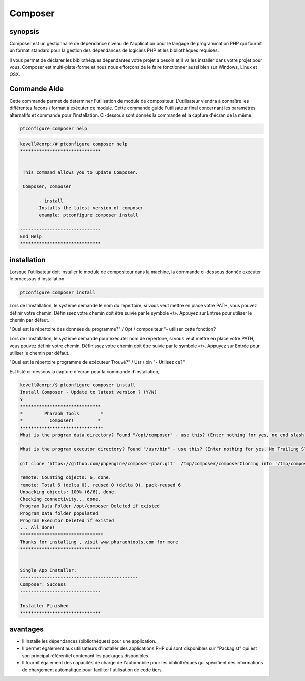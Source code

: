 ==========
Composer
==========

synopsis
-----------

Composer est un gestionnaire de dépendance niveau de l'application pour le langage de programmation PHP qui fournit un format standard pour la gestion des dépendances de logiciels PHP et les bibliothèques requises.

Il vous permet de déclarer les bibliothèques dépendantes votre projet a besoin et il va les installer dans votre projet pour vous. Composer est multi-plate-forme et nous nous efforçons de le faire fonctionner aussi bien sur Windows, Linux et OSX.

Commande Aide
---------------------

Cette commande permet de déterminer l'utilisation de module de compositeur. L'utilisateur viendra à connaître les différentes façons / format à exécuter ce module. Cette commande guide l'utilisateur final concernant les paramètres alternatifs et commande pour l'installation. Ci-dessous sont donnés la commande et la capture d'écran de la même.

.. code-block:: bash
              
		 ptconfigure composer help

.. code-block:: bash

 kevell@corp:/# ptconfigure composer help
 ******************************


  This command allows you to update Composer.

  Composer, composer

        - install
        Installs the latest version of composer
        example: ptconfigure composer install

 ------------------------------
 End Help
 ******************************



installation
----------------

Lorsque l'utilisateur doit installer le module de compositeur dans la machine, la commande ci-dessous donnée exécuter le processus d'installation.

.. code-block:: bash
               
	 ptconfigure composer install

Lors de l'installation, le système demande le nom du répertoire, si vous veut mettre en place votre PATH, vous pouvez définir votre chemin. Définissez votre chemin doit être suivie par le symbole «/». Appuyez sur Entrée pour utiliser le chemin par défaut.

"Quel est le répertoire des données du programme?" / Opt / compositeur "- utiliser cette fonction?

Lors de l'installation, le système demande pour exécuter nom de répertoire, si vous veut mettre en place votre PATH, vous pouvez définir votre chemin. Définissez votre chemin doit être suivie par le symbole «/». Appuyez sur Entrée pour utiliser le chemin par défaut.

"Quel est le répertoire programme de exécuteur Trouvé?" / Usr / bin "- Utilisez ce?"

.. cssclass:: table-bordered



 +-------------------------+-------------------------------------------+---------------+--------------------------------------------+
 | paramètres	           | Autres paramètres                         | requis        | commentaire	                            |
 +=========================+===========================================+===============+============================================+
 |Install composer? (Y/N)  | à la place du composor, nous pouvons      | Yes           | système démarre processus d'installation   |
 |                         | utiliser également Composor               |               |                                            |
 +-------------------------+-------------------------------------------+---------------+--------------------------------------------+
 |Install composer? (Y/N)  | à la place du composor, nous pouvons      | No            | système se arrête processus d'installation |
 |                         | utiliser également Composor|              |               |                                            |
 +-------------------------+-------------------------------------------+---------------+--------------------------------------------+




Est listé ci-dessous la capture d'écran pour la commande d'installation,

.. code-block:: bash

 kevell@corp:/$ ptconfigure composer install
 Install Composer - Update to latest version ? (Y/N) 
 Y
 ******************************
 *        Pharaoh Tools        *
 *          Composer!         *
 *******************************
 What is the program data directory? Found "/opt/composer" - use this? (Enter nothing for yes, no end slash)

 What is the program executor directory? Found "/usr/bin" - use this? (Enter nothing for yes, No Trailing Slash)

 git clone 'https://github.com/phpengine/composer-phar.git'  /tmp/composer/composerCloning into '/tmp/composer/composer'...

 remote: Counting objects: 6, done.
 remote: Total 6 (delta 0), reused 0 (delta 0), pack-reused 6
 Unpacking objects: 100% (6/6), done.
 Checking connectivity... done.
 Program Data Folder /opt/composer Deleted if existed
 Program Data folder populated
 Program Executor Deleted if existed
 ... All done!
 *******************************
 Thanks for installing , visit www.pharaohtools.com for more
 ******************************


 Single App Installer:
 --------------------------------------------
 Composer: Success
 ------------------------------

 Installer Finished
 ******************************

avantages
----------

* Il installe les dépendances (bibliothèques) pour une application.
* Il permet également aux utilisateurs d'installer des applications PHP qui sont disponibles sur "Packagist" qui est son principal référentiel 
  contenant les packages disponibles.
* Il fournit également des capacités de charge de l'automobile pour les bibliothèques qui spécifient des informations de chargement automatique   pour faciliter l'utilisation de code tiers.











